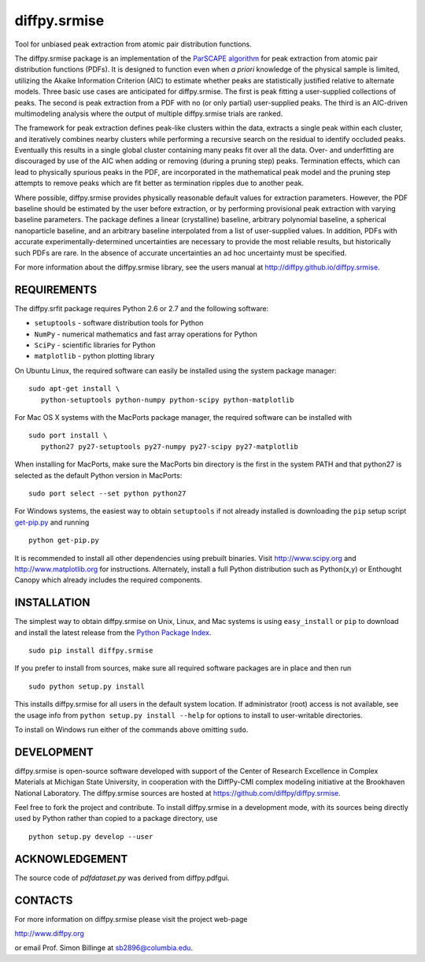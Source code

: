 diffpy.srmise
========================================================================

Tool for unbiased peak extraction from atomic pair distribution functions.

The diffpy.srmise package is an implementation of the `ParSCAPE algorithm  
<https://dx.doi.org/10.1107/S2053273315005276>`_ for peak extraction from 
atomic pair distribution functions (PDFs).  It is designed to function even 
when *a priori* knowledge of the physical sample is limited, utilizing the 
Akaike Information Criterion (AIC) to estimate whether peaks are 
statistically justified relative to alternate models.  Three basic use cases 
are anticipated for diffpy.srmise.  The first is peak fitting a user-supplied 
collections of peaks.  The second is peak extraction from a PDF with no (or 
only partial) user-supplied peaks.  The third is an AIC-driven multimodeling 
analysis where the output of multiple diffpy.srmise trials are ranked. 

The framework for peak extraction defines peak-like clusters within the data, 
extracts a single peak within each cluster, and iteratively combines nearby 
clusters while performing a recursive search on the residual to identify 
occluded peaks.  Eventually this results in a single global cluster 
containing many peaks fit over all the data.  Over- and underfitting are 
discouraged by use of the AIC when adding or removing (during a pruning step) 
peaks.  Termination effects, which can lead to physically spurious peaks in 
the PDF, are incorporated in the mathematical peak model and the pruning step 
attempts to remove peaks which are fit better as termination ripples due to 
another peak. 

Where possible, diffpy.srmise provides physically reasonable default values 
for extraction parameters.  However, the PDF baseline should be estimated by 
the user before extraction, or by performing provisional peak extraction with 
varying baseline parameters.  The package defines a linear (crystalline) 
baseline, arbitrary polynomial baseline, a spherical nanoparticle baseline, 
and an arbitrary baseline interpolated from a list of user-supplied values.  
In addition, PDFs with accurate experimentally-determined uncertainties are 
necessary to provide the most reliable results, but historically such PDFs 
are rare.  In the absence of accurate uncertainties an ad hoc uncertainty 
must be specified. 

For more information about the diffpy.srmise library, see the users manual at
http://diffpy.github.io/diffpy.srmise.

REQUIREMENTS
------------------------------------------------------------------------

The diffpy.srfit package requires Python 2.6 or 2.7 and the following software:

* ``setuptools`` - software distribution tools for Python
* ``NumPy`` - numerical mathematics and fast array operations for Python
* ``SciPy`` - scientific libraries for Python
* ``matplotlib`` - python plotting library

On Ubuntu Linux, the required software can easily be installed using
the system package manager::

   sudo apt-get install \
      python-setuptools python-numpy python-scipy python-matplotlib

For Mac OS X systems with the MacPorts package manager, the required
software can be installed with ::

   sudo port install \
      python27 py27-setuptools py27-numpy py27-scipy py27-matplotlib

When installing for MacPorts, make sure the MacPorts bin directory is the first
in the system PATH and that python27 is selected as the default Python version
in MacPorts::

   sudo port select --set python python27

For Windows systems, the easiest way to obtain ``setuptools`` if not already 
installed is downloading the ``pip`` setup script `get-pip.py 
<https://bootstrap.pypa.io/get-pip.py>`_ and running :: 

    python get-pip.py
    
It is recommended to install all other dependencies using prebuilt binaries.  
Visit http://www.scipy.org and http://www.matplotlib.org for instructions.  
Alternately, install a full Python distribution such as Python(x,y) or 
Enthought Canopy which already includes the required components. 

INSTALLATION
------------------------------------------------------------------------

The simplest way to obtain diffpy.srmise on Unix, Linux, and Mac systems is 
using ``easy_install`` or ``pip`` to download and install the latest release 
from the `Python Package Index <https://pypi.python.org>`_. :: 

   sudo pip install diffpy.srmise

If you prefer to install from sources, make sure all required software packages
are in place and then run ::

   sudo python setup.py install

This installs diffpy.srmise for all users in the default system location. If 
administrator (root) access is not available, see the usage info from 
``python setup.py install --help`` for options to install to user-writable 
directories.

To install on Windows run either of the commands above omitting ``sudo``.  


DEVELOPMENT
------------------------------------------------------------------------

diffpy.srmise is open-source software developed with support of the Center of 
Research Excellence in Complex Materials at Michigan State University, in 
cooperation with the DiffPy-CMI complex modeling initiative at the Brookhaven 
National Laboratory.  The diffpy.srmise sources are hosted at 
https://github.com/diffpy/diffpy.srmise. 

Feel free to fork the project and contribute.  To install diffpy.srmise in a 
development mode, with its sources being directly used by Python rather than 
copied to a package directory, use :: 

   python setup.py develop --user


ACKNOWLEDGEMENT
------------------------------------------------------------------------

The source code of *pdfdataset.py* was derived from diffpy.pdfgui.


CONTACTS
------------------------------------------------------------------------

For more information on diffpy.srmise please visit the project web-page

http://www.diffpy.org

or email Prof. Simon Billinge at sb2896@columbia.edu.

